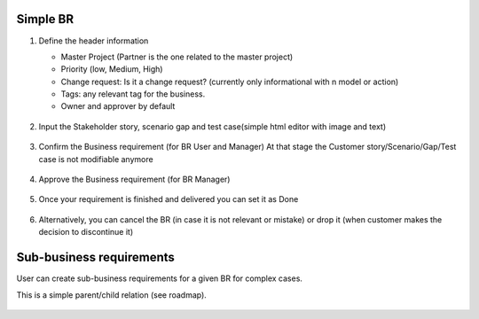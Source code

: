 Simple BR
~~~~~~~~~
1. Define the header information

   * Master Project (Partner is the one related to the master project)
   * Priority (low, Medium, High)
   * Change request: Is it a change request? (currently only informational with n model or action)
   * Tags: any relevant tag for the business.
   * Owner and approver by default

   .. figure:: ../static/img/bus_req_tags2.png
      :width: 600 px
      :alt: Input header information

2. Input the Stakeholder story, scenario gap and test case(simple html editor with image and text)

   .. figure:: ../static/img/bus_req_cust_story.png
      :width: 600 px
      :alt: Input customer story, scenario, gap and test case

3. Confirm the Business requirement (for BR User and Manager)
   At that stage the Customer story/Scenario/Gap/Test case is not modifiable anymore

   .. figure:: ../static/img/bus_req_confirmed.png
      :width: 600 px
      :alt: Confirm your business requirement

4. Approve the Business requirement (for BR Manager)

   .. figure:: ../static/img/bus_req_approved.png
      :width: 600 px
      :alt: Confirm your business requirement

5. Once your requirement is finished and delivered you can set it as Done

   .. figure:: ../static/img/bus_req_done.png
      :width: 600 px
      :alt: Confirm your business requirement

6. Alternatively, you can cancel the BR (in case it is not relevant or mistake) or drop it (when customer makes the decision to discontinue it)

   .. figure:: ../static/img/bus_req_cancel.png
      :width: 600 px
      :alt: Cancel your business requirement


   .. figure:: ../static/img/bus_req_drop.png
      :width: 600 px
      :alt: Drop your business requirement

Sub-business requirements
~~~~~~~~~~~~~~~~~~~~~~~~~
User can create sub-business requirements for a given BR for complex cases.

This is a simple parent/child relation (see roadmap).

.. figure:: https://odoo-community.org/website/image/ir.attachment/5784_f2813bd/datas
   :alt: Try me on Runbot
   :target: https://runbot.odoo-community.org/runbot/222/12.0
